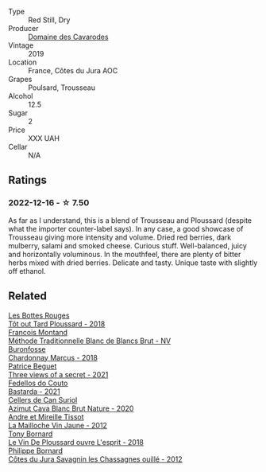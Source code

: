 #+attr_html: :class wine-main-image
[[file:/images/0e/00caf9-100e-4789-a9aa-dbe00f82d8af/2022-12-17-11-15-46-24FF6E81-657F-4849-B873-1B9ADCF4244E-1-102-o.webp]]

- Type :: Red Still, Dry
- Producer :: [[barberry:/producers/c43d8c15-2839-4bce-802f-62c2ac4f55ff][Domaine des Cavarodes]]
- Vintage :: 2019
- Location :: France, Côtes du Jura AOC
- Grapes :: Poulsard, Trousseau
- Alcohol :: 12.5
- Sugar :: 2
- Price :: XXX UAH
- Cellar :: N/A

** Ratings

*** 2022-12-16 - ☆ 7.50

As far as I understand, this is a blend of Trousseau and Ploussard (despite what the importer counter-label says). In any case, a good showcase of Trousseau giving more intensity and volume. Dried red berries, dark mulberry, salami and smoked cheese. Curious stuff. Well-balanced, juicy and horizontally voluminous. In the mouthfeel, there are plenty of bitter herbs mixed with dried berries. Delicate and tasty. Unique taste with slightly off ethanol.

** Related

#+begin_export html
<div class="flex-container">
  <a class="flex-item flex-item-left" href="/wines/3e07d3ab-d122-4eee-94dd-0770a526125b.html">
    <img class="flex-bottle" src="/images/3e/07d3ab-d122-4eee-94dd-0770a526125b/2022-12-17-11-07-55-CC5ADD1A-A472-4573-B92C-3C13E05A8E48-1-102-o.webp"></img>
    <section class="h">Les Bottes Rouges</section>
    <section class="h text-bolder">Tôt out Tard Ploussard - 2018</section>
  </a>

  <a class="flex-item flex-item-right" href="/wines/63b268f0-8b34-4d58-8dba-6302b9f2dbb4.html">
    <img class="flex-bottle" src="/images/63/b268f0-8b34-4d58-8dba-6302b9f2dbb4/2022-12-11-10-44-24-IMG-3730.webp"></img>
    <section class="h">Francois Montand</section>
    <section class="h text-bolder">Méthode Traditionnelle Blanc de Blancs Brut - NV</section>
  </a>

  <a class="flex-item flex-item-left" href="/wines/892e6330-5d64-47c5-ac84-90ef7be094bc.html">
    <img class="flex-bottle" src="/images/89/2e6330-5d64-47c5-ac84-90ef7be094bc/2022-12-17-11-17-35-1A4F39D0-FE30-48BE-B0FC-B7794F162582-1-102-o.webp"></img>
    <section class="h">Buronfosse</section>
    <section class="h text-bolder">Chardonnay Marcus - 2018</section>
  </a>

  <a class="flex-item flex-item-right" href="/wines/a85a1ed5-61aa-48d6-8ef3-2a68e12e2378.html">
    <img class="flex-bottle" src="/images/a8/5a1ed5-61aa-48d6-8ef3-2a68e12e2378/2022-12-17-11-54-01-DE1A7071-C382-42F2-8C88-B0AA9CD7F322-1-102-o.webp"></img>
    <section class="h">Patrice Beguet</section>
    <section class="h text-bolder">Three views of a secret - 2021</section>
  </a>

  <a class="flex-item flex-item-left" href="/wines/ce0741d1-bf10-4ec2-994d-a86a062bea58.html">
    <img class="flex-bottle" src="/images/ce/0741d1-bf10-4ec2-994d-a86a062bea58/2022-12-17-11-58-36-7CF64387-BD15-4E83-A217-6BCB53A19382-1-102-o.webp"></img>
    <section class="h">Fedellos do Couto</section>
    <section class="h text-bolder">Bastarda - 2021</section>
  </a>

  <a class="flex-item flex-item-right" href="/wines/d7463ff5-e6fb-4f8e-9b34-e4c3da51157a.html">
    <img class="flex-bottle" src="/images/d7/463ff5-e6fb-4f8e-9b34-e4c3da51157a/2022-12-17-11-01-07-17225201-7841-4857-A327-D82269B16E3D-1-105-c.webp"></img>
    <section class="h">Cellers de Can Suriol</section>
    <section class="h text-bolder">Azimut Cava Blanc Brut Nature - 2020</section>
  </a>

  <a class="flex-item flex-item-left" href="/wines/d8cdf174-081b-47a2-8d6b-ef54288feae5.html">
    <img class="flex-bottle" src="/images/d8/cdf174-081b-47a2-8d6b-ef54288feae5/2022-10-15-13-45-42-B777EC9D-F8D1-4F34-AA68-10950730C354-1-105-c.webp"></img>
    <section class="h">Andre et Mireille Tissot</section>
    <section class="h text-bolder">La Mailloche Vin Jaune - 2012</section>
  </a>

  <a class="flex-item flex-item-right" href="/wines/dae96f2e-0035-42dc-8678-b1caba56fe17.html">
    <img class="flex-bottle" src="/images/da/e96f2e-0035-42dc-8678-b1caba56fe17/2022-12-17-11-11-07-77F81EA6-1260-4EC5-9909-C48AFCB006D4-1-102-o.webp"></img>
    <section class="h">Tony Bornard</section>
    <section class="h text-bolder">Le Vin De Ploussard ouvre L'esprit - 2018</section>
  </a>

  <a class="flex-item flex-item-left" href="/wines/e6abd222-5254-45ba-bba6-4eb328431065.html">
    <img class="flex-bottle" src="/images/e6/abd222-5254-45ba-bba6-4eb328431065/2022-12-17-11-18-55-A0F2D665-8777-4F4D-93AD-ECBE3C0FDC08-1-102-o.webp"></img>
    <section class="h">Philippe Bornard</section>
    <section class="h text-bolder">Côtes du Jura Savagnin les Chassagnes ouillé - 2012</section>
  </a>

</div>
#+end_export
